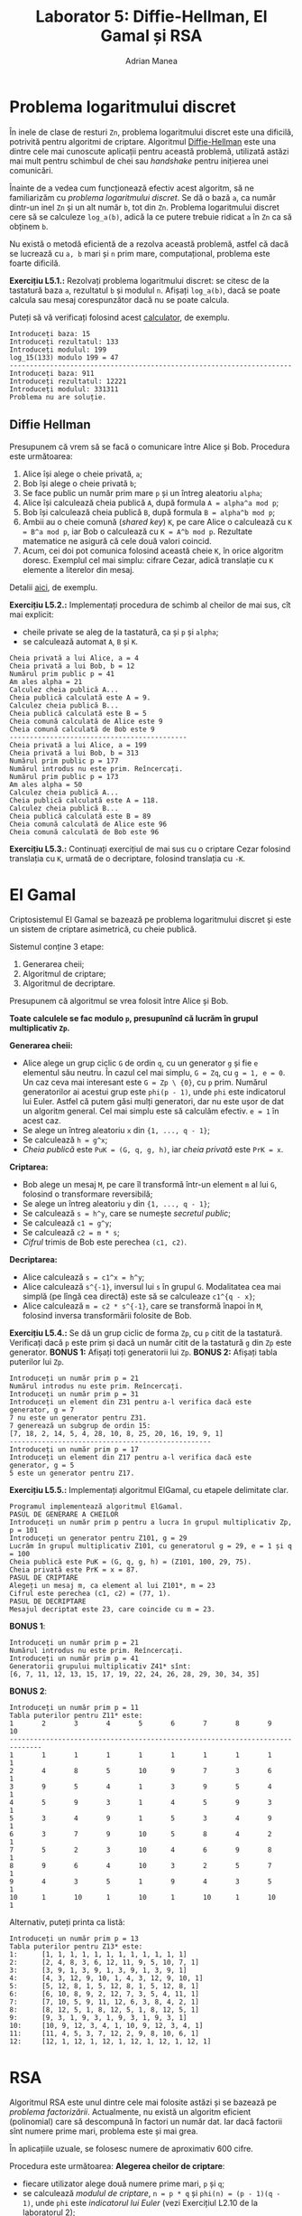 #+TITLE: Laborator 5: Diffie-Hellman, El Gamal și RSA
#+AUTHOR: Adrian Manea

* Problema logaritmului discret
În inele de clase de resturi =Zn=, problema logaritmului discret este una dificilă,
potrivită pentru algoritmi de criptare. Algoritmul [[https://en.wikipedia.org/wiki/Diffie%E2%80%93Hellman_key_exchange][Diffie-Hellman]] este una dintre
cele mai cunoscute aplicații pentru această problemă, utilizată astăzi mai mult
pentru schimbul de chei sau /handshake/ pentru inițierea unei comunicări.

Înainte de a vedea cum funcționează efectiv acest algoritm, să ne familiarizăm
cu /problema logaritmului discret/. Se dă o bază =a=, ca număr dintr-un inel =Zn=
și un alt număr =b=, tot din =Zn=. Problema logaritmului discret cere să se calculeze
=log_a(b)=, adică la ce putere trebuie ridicat =a= în =Zn= ca să obținem =b=.

Nu există o metodă eficientă de a rezolva această problemă, astfel că dacă se lucrează
cu =a, b= mari și =n= prim mare, computațional, problema este foarte dificilă.

*Exercițiu L5.1.:* Rezolvați problema logaritmului discret: se citesc de la tastatură
baza =a=, rezultatul =b= și modulul =n=. Afișați =log_a(b)=, dacă se poate calcula
sau mesaj corespunzător dacă nu se poate calcula.

Puteți să vă verificați folosind acest [[https://www.alpertron.com.ar/DILOG.HTM][calculator]], de exemplu.

#+begin_example
  Introduceți baza: 15
  Introduceți rezultatul: 133
  Introduceți modulul: 199
  log_15(133) modulo 199 = 47
  ----------------------------------------------------------------------
  Introduceți baza: 911
  Introduceți rezultatul: 12221
  Introduceți modulul: 331311
  Problema nu are soluție.
#+end_example

** Diffie Hellman
Presupunem că vrem să se facă o comunicare între Alice și Bob. Procedura este următoarea:
1. Alice își alege o cheie privată, =a=;
2. Bob își alege o cheie privată =b=;
3. Se face public un număr prim mare =p= și un întreg aleatoriu =alpha=;
4. Alice își calculează cheia publică =A=, după formula ~A = alpha^a mod p~;
5. Bob își calculează cheia publică =B=, după formula ~B = alpha^b mod p~;
6. Ambii au o cheie comună (/shared key/) =K=, pe care Alice o calculează cu ~K = B^a mod p~, iar Bob o calculează cu ~K = A^b mod p~. Rezultate matematice ne asigură că cele două valori coincid.
7. Acum, cei doi pot comunica folosind această cheie =K=, în orice algoritm doresc. Exemplul cel mai simplu: cifrare Cezar, adică translație cu =K= elemente a literelor din mesaj.

Detalii [[https://medium.com/loopring-protocol/learning-cryptography-diffie-hellman-key-exchange-discrete-log-problem-cyclic-groups-28703f3d5a48][aici]], de exemplu.

*Exercițiu L5.2.:* Implementați procedura de schimb al cheilor de mai sus, cît mai explicit:
- cheile private se aleg de la tastatură, ca și =p= și =alpha=;
- se calculează automat =A=, =B= și =K=.

#+begin_example
  Cheia privată a lui Alice, a = 4
  Cheia privată a lui Bob, b = 12
  Numărul prim public p = 41
  Am ales alpha = 21
  Calculez cheia publică A...
  Cheia publică calculată este A = 9.
  Calculez cheia publică B...
  Cheia publică calculată este B = 5
  Cheia comună calculată de Alice este 9
  Cheia comună calculată de Bob este 9
  --------------------------------------------
  Cheia privată a lui Alice, a = 199
  Cheia privată a lui Bob, b = 313
  Numărul prim public p = 177
  Numărul introdus nu este prim. Reîncercați.
  Numărul prim public p = 173
  Am ales alpha = 50
  Calculez cheia publică A...
  Cheia publică calculată este A = 118.
  Calculez cheia publică B...
  Cheia publică calculată este B = 89
  Cheia comună calculată de Alice este 96
  Cheia comună calculată de Bob este 96
#+end_example

*Exercițiu L5.3.:* Continuați exercițiul de mai sus cu o criptare Cezar folosind translația cu =K=, urmată de o decriptare, folosind translația cu =-K=.

* El Gamal
Criptosistemul El Gamal se bazează pe problema logaritmului discret și este
un sistem de criptare asimetrică, cu cheie publică.

Sistemul conține 3 etape:
1. Generarea cheii;
2. Algoritmul de criptare;
3. Algoritmul de decriptare.

Presupunem că algoritmul se vrea folosit între Alice și Bob.

*Toate calculele se fac modulo =p=, presupunînd că lucrăm în grupul multiplicativ =Zp=.*

*Generarea cheii:*
- Alice alege un grup ciclic =G= de ordin =q=, cu un generator =g= și fie =e= elementul său neutru. În cazul cel mai simplu, ~G = Zq~, cu ~g = 1, e = 0~. Un caz ceva mai interesant este ~G = Zp \ {0}~, cu ~p~ prim. Numărul generatorilor ai acestui grup este ~phi(p - 1)~, unde ~phi~ este indicatorul lui Euler. Astfel că putem găsi mulți generatori, dar nu este ușor de dat un algoritm general. Cel mai simplu este să calculăm efectiv. ~e = 1~ în acest caz.
- Se alege un întreg aleatoriu =x= din ~{1, ..., q - 1}~;
- Se calculează ~h = g^x~;
- /Cheia publică/ este ~PuK = (G, q, g, h)~, iar /cheia privată/ este ~PrK = x~.

*Criptarea:*
- Bob alege un mesaj ~M~, pe care îl transformă într-un element ~m~ al lui ~G~, folosind o transformare reversibilă;
- Se alege un întreg aleatoriu ~y~ din ~{1, ..., q - 1}~;
- Se calculează ~s = h^y~, care se numește /secretul public/;
- Se calculează ~c1 = g^y~;
- Se calculează ~c2 = m * s~;
- /Cifrul/ trimis de Bob este perechea ~(c1, c2)~.

*Decriptarea:*
- Alice calculează ~s = c1^x = h^y~;
- Alice calculează ~s^{-1}~, inversul lui ~s~ în grupul ~G~. Modalitatea cea mai simplă (pe lîngă cea directă) este să se calculeaze ~c1^{q - x}~;
- Alice calculează ~m = c2 * s^{-1}~, care se transformă înapoi în ~M~, folosind inversa transformării folosite de Bob.

*Exercițiu L5.4.:* Se dă un grup ciclic de forma =Zp=, cu =p= citit de la tastatură. Verificați dacă ~p~ este prim și dacă un număr citit de la tastatură ~g~ din ~Zp~ este generator. *BONUS 1:* Afișați toți generatorii lui ~Zp~. *BONUS 2:* Afișați tabla puterilor lui ~Zp~.

#+begin_example
  Introduceți un număr prim p = 21
  Numărul introdus nu este prim. Reîncercați.
  Introduceți un număr prim p = 31
  Introduceți un element din Z31 pentru a-l verifica dacă este generator, g = 7
  7 nu este un generator pentru Z31.
  7 generează un subgrup de ordin 15:
  [7, 18, 2, 14, 5, 4, 28, 10, 8, 25, 20, 16, 19, 9, 1]
  --------------------------------------------------
  Introduceți un număr prim p = 17
  Introduceți un element din Z17 pentru a-l verifica dacă este generator, g = 5
  5 este un generator pentru Z17.
#+end_example

*Exercițiu L5.5.:* Implementați algoritmul ElGamal, cu etapele delimitate clar.
#+begin_example
  Programul implementează algoritmul ElGamal.
  PASUL DE GENERARE A CHEILOR
  Introduceți un număr prim p pentru a lucra în grupul multiplicativ Zp, p = 101
  Introduceți un generator pentru Z101, g = 29
  Lucrăm în grupul multiplicativ Z101, cu generatorul g = 29, e = 1 și q = 100
  Cheia publică este PuK = (G, q, g, h) = (Z101, 100, 29, 75).
  Cheia privată este PrK = x = 87.
  PASUL DE CRIPTARE
  Alegeți un mesaj m, ca element al lui Z101*, m = 23
  Cifrul este perechea (c1, c2) = (77, 1).
  PASUL DE DECRIPTARE
  Mesajul decriptat este 23, care coincide cu m = 23.
#+end_example

*BONUS 1*:
#+begin_example
  Introduceți un număr prim p = 21
  Numărul introdus nu este prim. Reîncercați.
  Introduceți un număr prim p = 41
  Generatorii grupului multiplicativ Z41* sînt:
  [6, 7, 11, 12, 13, 15, 17, 19, 22, 24, 26, 28, 29, 30, 34, 35]
#+end_example

*BONUS 2*:
#+begin_example
  Introduceți un număr prim p = 11
  Tabla puterilor pentru Z11* este:
  1       2       3       4       5       6       7       8       9       10      
  ------------------------------------------------------------------------------
  1       1       1       1       1       1       1       1       1       1       
  2       4       8       5       10      9       7       3       6       1       
  3       9       5       4       1       3       9       5       4       1       
  4       5       9       3       1       4       5       9       3       1       
  5       3       4       9       1       5       3       4       9       1       
  6       3       7       9       10      5       8       4       2       1       
  7       5       2       3       10      4       6       9       8       1       
  8       9       6       4       10      3       2       5       7       1       
  9       4       3       5       1       9       4       3       5       1       
  10      1       10      1       10      1       10      1       10      1       
#+end_example

Alternativ, puteți printa ca listă:
#+begin_example
  Introduceți un număr prim p = 13
  Tabla puterilor pentru Z13* este:
  1:      [1, 1, 1, 1, 1, 1, 1, 1, 1, 1, 1, 1]
  2:      [2, 4, 8, 3, 6, 12, 11, 9, 5, 10, 7, 1]
  3:      [3, 9, 1, 3, 9, 1, 3, 9, 1, 3, 9, 1]
  4:      [4, 3, 12, 9, 10, 1, 4, 3, 12, 9, 10, 1]
  5:      [5, 12, 8, 1, 5, 12, 8, 1, 5, 12, 8, 1]
  6:      [6, 10, 8, 9, 2, 12, 7, 3, 5, 4, 11, 1]
  7:      [7, 10, 5, 9, 11, 12, 6, 3, 8, 4, 2, 1]
  8:      [8, 12, 5, 1, 8, 12, 5, 1, 8, 12, 5, 1]
  9:      [9, 3, 1, 9, 3, 1, 9, 3, 1, 9, 3, 1]
  10:     [10, 9, 12, 3, 4, 1, 10, 9, 12, 3, 4, 1]
  11:     [11, 4, 5, 3, 7, 12, 2, 9, 8, 10, 6, 1]
  12:     [12, 1, 12, 1, 12, 1, 12, 1, 12, 1, 12, 1]
#+end_example

* RSA
Algoritmul RSA este unul dintre cele mai folosite astăzi și se bazează pe /problema factorizării/.
Actualmente, nu există un algoritm eficient (polinomial) care să descompună în factori un număr dat.
Iar dacă factorii sînt numere prime mari, problema este și mai grea.

În aplicațiile uzuale, se folosesc numere de aproximativ 600 cifre.

Procedura este următoarea:
*Alegerea cheilor de criptare*:
- fiecare utilizator alege două numere prime mari, =p= și =q=;
- se calculează /modulul de criptare/, ~n = p * q~ și ~phi(n) = (p - 1)(q - 1)~, unde ~phi~ este /indicatorul lui Euler/ (vezi Exercițiul L2.10 de la [[https://github.com/adimanea/fsa-lab-cripto/tree/master/lab2][laboratorul 2]]);
- se alege un /exponent de criptare/ =e=, care poate lua valori de la 3 la ~phi(n) - 1~ și astfel încît să fie prim cu ~phi(n)~, adică ~cmmdc(e, phi(n)) = 1~;
- se găsește /exponentul de decriptare/ ~d~, astfel încît ~d*e = 1 mod phi(n)~;
- /cheia publică de criptare/ este perechea ~PuK = (e, n)~;
- /cheia privată de decriptare/ este perechea ~PrK = (d, n)~.

*Criptarea mesajelor*: Presupunem că Bob vrea să trimită un mesaj lui Alice:
- Bob primește cheia publică de criptare de la Alice, ~PuK = (e, n)~;
- Bob apoi reprezintă mesajul =m= pe care vrea să-l trimită astfel încît să devină un număr natural din intervalul ~[0, n - 1]~;
- Bob calculează ~c = m^e mod n~;
- Bob trimite ~c~.

Pentru pasul al doilea, pentru simplitate, puteți folosi direct un mesaj numeric.
Putem presupune că se transmite un astfel de mesaj, urmînd ca decriptarea efectivă
să fie făcută, de exemplu, pe blocuri. În exemplul de la laborator, deoarece nu lucrăm
cu numere foarte mari, puteți, așadar, folosi una dintre opțiunile:
- trimiteți un mesaj numeric =m=, apoi criptarea se face pur și simplu luînd =m % n=;
- puteți trimite un mesaj alcătuit din maximum 3 litere, pentru care se ia pozițiile din alfabet și se concatenează, obținînd un număr în baza 10, care se ia apoi modulo =n=. De exemplu, mesajul "DA" se va coda în 30.

*Decriptarea mesajelor*:
- Alice primește mesajul ~c~;
- Alice calculează ~m' = c^d mod n~, deoarece cunoaște cheia de decriptare, ~PrK = (d, n)~;
- Se poate demonstra că ~m' = m~, deci Alice a realizat decriptarea.

*Exercițiu L5.6.:* Implementați algoritmul RSA, eventual pe bucăți (un program pentru chei, unul pentru criptare și unul pentru decriptare).

#+begin_example
  Introduceți un număr prim p = 13
  Introduceți un al doilea număr prim q = 17
  Calculez modulul de criptare...
  Modulul de criptare este n = 221
  Alegeți modulul de criptare, de la 3 la 191, coprim cu 192, e = 5
  Calculez exponentul de decriptare...
  Exponentul de decriptare este d = 77
  Cheia publică este PuK = (5, 221)
  Cheia privată de decriptare este PrK = (77, 221)
  ----------------------------------------------------------------------
  Introduceți un număr prim p = 10
  Numărul introdus nu este prim, reîncercați.
  Introduceți un număr prim p = 11
  Introduceți un al doilea număr prim q = 19
  Calculez modulul de criptare...
  Modulul de criptare este n = 209
  Alegeți modulul de criptare, de la 3 la 179, coprim cu 180, e = 4
  cmmdc(4, 180) = 4 != 1. Reîncercați.
  Alegeți modulul de criptare, de la 3 la 179, coprim cu 180, e = 11
  Calculez exponentul de decriptare...
  Exponentul de decriptare este d = 131
  Cheia publică este PuK = (11, 209)
  Cheia privată de decriptare este PrK = (131, 209)
#+end_example

Mai departe, pentru criptare:
#+begin_example
  Introduceți un număr prim p = 7
  Introduceți un al doilea număr prim q = 11
  Calculez modulul de criptare...
  Modulul de criptare este n = 77
  Alegeți modulul de criptare, de la 3 la 59, coprim cu 60, e = 19
  Calculez exponentul de decriptare...
  Exponentul de decriptare este d = 19
  Cheia publică este PuK = (19, 77)
  Cheia privată de decriptare este PrK = (19, 77)
  Cum trimiteți mesajul: (a) numeric (b) cu maximum 3 litere: a
  Introduceți mesajul numeric m = 411
  Calculez mesajul criptat...
  Mesajul criptat transmis de Bob este c = 67
#+end_example

Sau, în varianta cu text:
#+begin_example
  Introduceți un număr prim p = 13
  Introduceți un al doilea număr prim q = 17
  Calculez modulul de criptare...
  Modulul de criptare este n = 221
  Alegeți modulul de criptare, de la 3 la 191, coprim cu 192, e = 15
  cmmdc(15, 192) = 3 != 1. Reîncercați.
  Alegeți modulul de criptare, de la 3 la 191, coprim cu 192, e = 19
  Calculez exponentul de decriptare...
  Exponentul de decriptare este d = 91
  Cheia publică este PuK = (19, 221)
  Cheia privată de decriptare este PrK = (91, 221)

  Cum trimiteți mesajul: (a) numeric (b) cu maximum 3 litere: b
  Introduceți mesajul de maximum 3 litere m = yes
  Mesajul transformat numeric este m = 2458
  Mesajul criptat transmis de Bob este c = 157
#+end_example

Pentru decriptare:
#+begin_example
  Introduceți un număr prim p = 19
  Introduceți un al doilea număr prim q = 41
  Calculez modulul de criptare...
  Modulul de criptare este n = 779
  Alegeți modulul de criptare, de la 3 la 719, coprim cu 720, e = 121
  Calculez exponentul de decriptare...
  Exponentul de decriptare este d = 601
  Cheia publică este PuK = (121, 779)
  Cheia privată de decriptare este PrK = (601, 779)
  Programul poate decripta doar mesaje numerice.
  Cum trimiteți mesajul: (a) numeric (b) cu maximum 3 litere: a
  Introduceți mesajul numeric m = 4112
  Calculez mesajul criptat...
  Mesajul criptat transmis de Bob este c = 217

  Decriptare, varianta numerică
  Alice a primit mesajul c = 217
  Decriptează...
  Am obținut m' = 217
  Mesajul coincide cu m.
#+end_example
